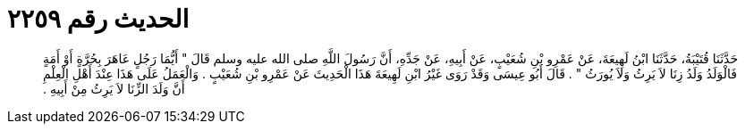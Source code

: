 
= الحديث رقم ٢٢٥٩

[quote.hadith]
حَدَّثَنَا قُتَيْبَةُ، حَدَّثَنَا ابْنُ لَهِيعَةَ، عَنْ عَمْرِو بْنِ شُعَيْبٍ، عَنْ أَبِيهِ، عَنْ جَدِّهِ، أَنَّ رَسُولَ اللَّهِ صلى الله عليه وسلم قَالَ ‏"‏ أَيُّمَا رَجُلٍ عَاهَرَ بِحُرَّةٍ أَوْ أَمَةٍ فَالْوَلَدُ وَلَدُ زِنَا لاَ يَرِثُ وَلاَ يُورَثُ ‏"‏ ‏.‏ قَالَ أَبُو عِيسَى وَقَدْ رَوَى غَيْرُ ابْنِ لَهِيعَةَ هَذَا الْحَدِيثَ عَنْ عَمْرِو بْنِ شُعَيْبٍ ‏.‏ وَالْعَمَلُ عَلَى هَذَا عِنْدَ أَهْلِ الْعِلْمِ أَنَّ وَلَدَ الزِّنَا لاَ يَرِثُ مِنْ أَبِيهِ ‏.‏